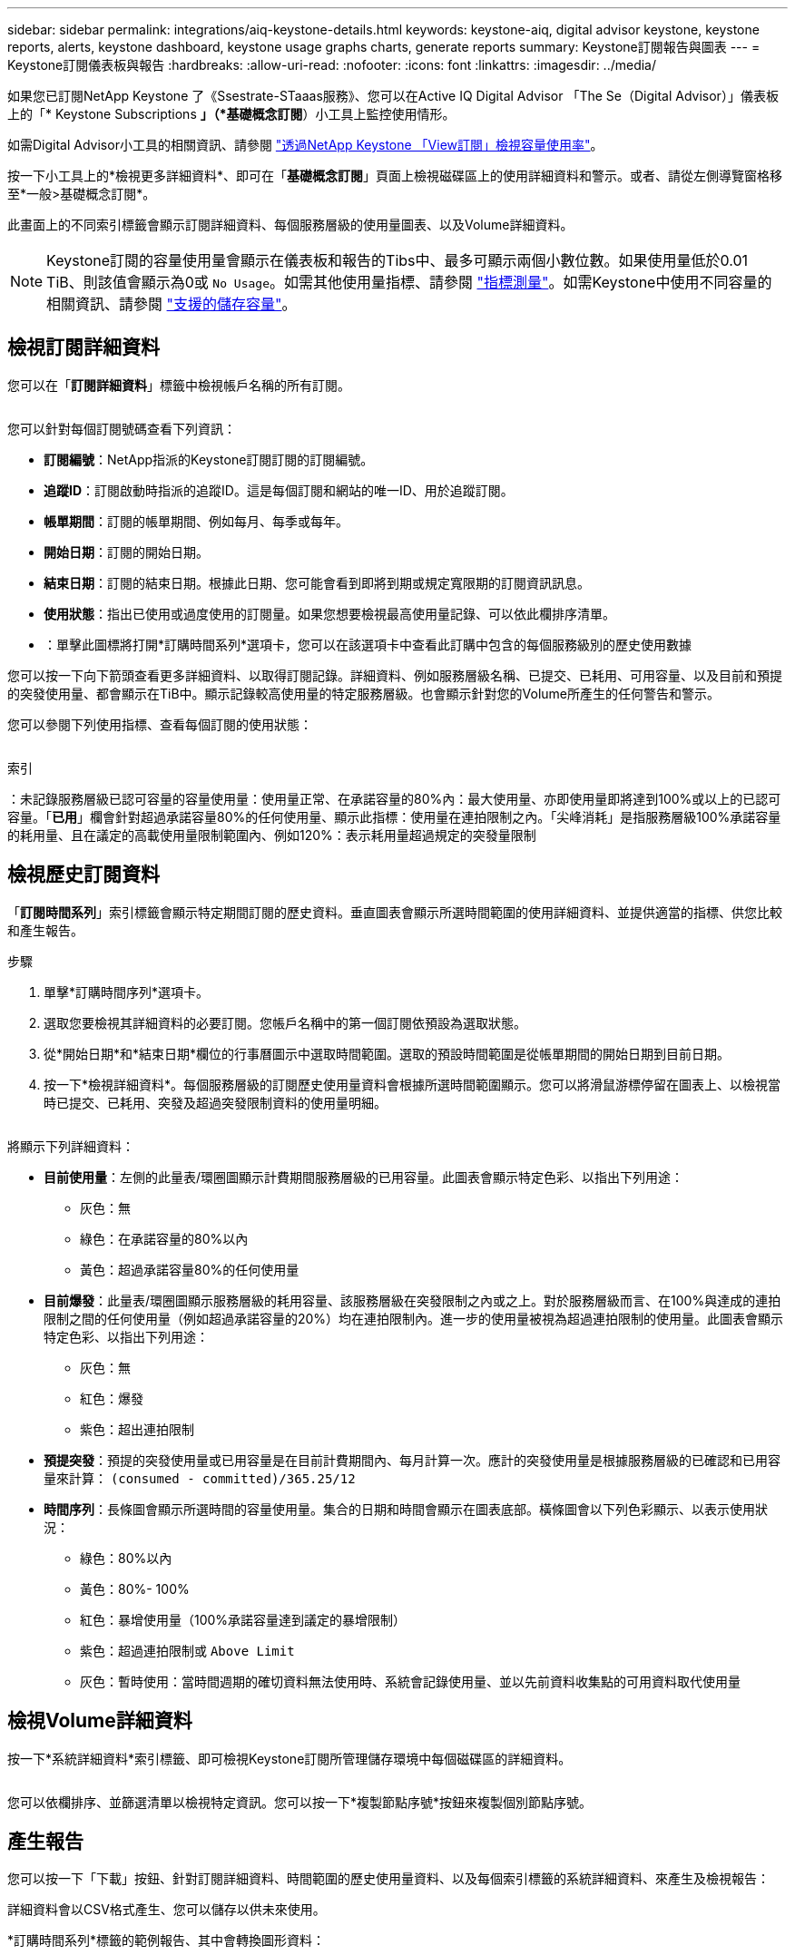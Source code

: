 ---
sidebar: sidebar 
permalink: integrations/aiq-keystone-details.html 
keywords: keystone-aiq, digital advisor keystone, keystone reports, alerts, keystone dashboard, keystone usage graphs charts, generate reports 
summary: Keystone訂閱報告與圖表 
---
= Keystone訂閱儀表板與報告
:hardbreaks:
:allow-uri-read: 
:nofooter: 
:icons: font
:linkattrs: 
:imagesdir: ../media/


[role="lead"]
如果您已訂閱NetApp Keystone 了《Ssestrate-STaaas服務》、您可以在Active IQ Digital Advisor 「The Se（Digital Advisor）」儀表板上的「* Keystone Subscriptions *」（*基礎概念訂閱*）小工具上監控使用情形。

如需Digital Advisor小工具的相關資訊、請參閱 https://docs.netapp.com/us-en/active-iq/view_keystone_capacity_utilization.html["透過NetApp Keystone 「View訂閱」檢視容量使用率"^]。

按一下小工具上的*檢視更多詳細資料*、即可在「*基礎概念訂閱*」頁面上檢視磁碟區上的使用詳細資料和警示。或者、請從左側導覽窗格移至*一般>基礎概念訂閱*。

此畫面上的不同索引標籤會顯示訂閱詳細資料、每個服務層級的使用量圖表、以及Volume詳細資料。


NOTE: Keystone訂閱的容量使用量會顯示在儀表板和報告的Tibs中、最多可顯示兩個小數位數。如果使用量低於0.01 TiB、則該值會顯示為0或 `No Usage`。如需其他使用量指標、請參閱 link:../concepts/metrics.html#metrics-measurement["指標測量"]。如需Keystone中使用不同容量的相關資訊、請參閱 link:../concepts/supported-storage-capacity.html["支援的儲存容量"]。



== 檢視訂閱詳細資料

您可以在「*訂閱詳細資料*」標籤中檢視帳戶名稱的所有訂閱。

image:aiq-ks-dtls.png[""]

您可以針對每個訂閱號碼查看下列資訊：

* *訂閱編號*：NetApp指派的Keystone訂閱訂閱的訂閱編號。
* *追蹤ID*：訂閱啟動時指派的追蹤ID。這是每個訂閱和網站的唯一ID、用於追蹤訂閱。
* *帳單期間*：訂閱的帳單期間、例如每月、每季或每年。
* *開始日期*：訂閱的開始日期。
* *結束日期*：訂閱的結束日期。根據此日期、您可能會看到即將到期或規定寬限期的訂閱資訊訊息。
* *使用狀態*：指出已使用或過度使用的訂閱量。如果您想要檢視最高使用量記錄、可以依此欄排序清單。
* image:aiq-ks-time-icon.png[""]：單擊此圖標將打開*訂購時間系列*選項卡，您可以在該選項卡中查看此訂購中包含的每個服務級別的歷史使用數據


您可以按一下向下箭頭查看更多詳細資料、以取得訂閱記錄。詳細資料、例如服務層級名稱、已提交、已耗用、可用容量、以及目前和預提的突發使用量、都會顯示在TiB中。顯示記錄較高使用量的特定服務層級。也會顯示針對您的Volume所產生的任何警告和警示。

您可以參閱下列使用指標、查看每個訂閱的使用狀態：

image:usage-indicator.png[""]

.索引
image:icon-grey.png[""]：未記錄服務層級已認可容量的容量使用量image:icon-green.png[""]：使用量正常、在承諾容量的80%內image:icon-amber.png[""]：最大使用量、亦即使用量即將達到100%或以上的已認可容量。「*已用*」欄會針對超過承諾容量80%的任何使用量、顯示此指標image:icon-red.png[""]：使用量在連拍限制之內。「尖峰消耗」是指服務層級100%承諾容量的耗用量、且在議定的高載使用量限制範圍內、例如120%image:icon-purple.png[""]：表示耗用量超過規定的突發量限制



== 檢視歷史訂閱資料

「*訂閱時間系列*」索引標籤會顯示特定期間訂閱的歷史資料。垂直圖表會顯示所選時間範圍的使用詳細資料、並提供適當的指標、供您比較和產生報告。

.步驟
. 單擊*訂購時間序列*選項卡。
. 選取您要檢視其詳細資料的必要訂閱。您帳戶名稱中的第一個訂閱依預設為選取狀態。
. 從*開始日期*和*結束日期*欄位的行事曆圖示中選取時間範圍。選取的預設時間範圍是從帳單期間的開始日期到目前日期。
. 按一下*檢視詳細資料*。每個服務層級的訂閱歷史使用量資料會根據所選時間範圍顯示。您可以將滑鼠游標停留在圖表上、以檢視當時已提交、已耗用、突發及超過突發限制資料的使用量明細。


image:aiq-ks-subtime-2.png[""]

將顯示下列詳細資料：

* *目前使用量*：左側的此量表/環圈圖顯示計費期間服務層級的已用容量。此圖表會顯示特定色彩、以指出下列用途：
+
** 灰色：無
** 綠色：在承諾容量的80%以內
** 黃色：超過承諾容量80%的任何使用量


* *目前爆發*：此量表/環圈圖顯示服務層級的耗用容量、該服務層級在突發限制之內或之上。對於服務層級而言、在100%與達成的連拍限制之間的任何使用量（例如超過承諾容量的20%）均在連拍限制內。進一步的使用量被視為超過連拍限制的使用量。此圖表會顯示特定色彩、以指出下列用途：
+
** 灰色：無
** 紅色：爆發
** 紫色：超出連拍限制


* *預提突發*：預提的突發使用量或已用容量是在目前計費期間內、每月計算一次。應計的突發使用量是根據服務層級的已確認和已用容量來計算： `(consumed - committed)/365.25/12`
* *時間序列*：長條圖會顯示所選時間的容量使用量。集合的日期和時間會顯示在圖表底部。橫條圖會以下列色彩顯示、以表示使用狀況：
+
** 綠色：80%以內
** 黃色：80%- 100%
** 紅色：暴增使用量（100%承諾容量達到議定的暴增限制）
** 紫色：超過連拍限制或 `Above Limit`
** 灰色：暫時使用：當時間週期的確切資料無法使用時、系統會記錄使用量、並以先前資料收集點的可用資料取代使用量






== 檢視Volume詳細資料

按一下*系統詳細資料*索引標籤、即可檢視Keystone訂閱所管理儲存環境中每個磁碟區的詳細資料。

image:aiq-ks-sysdtls.png[""]

您可以依欄排序、並篩選清單以檢視特定資訊。您可以按一下*複製節點序號*按鈕來複製個別節點序號。



== 產生報告

您可以按一下「下載」按鈕、針對訂閱詳細資料、時間範圍的歷史使用量資料、以及每個索引標籤的系統詳細資料、來產生及檢視報告： image:download-icon.png[""]

詳細資料會以CSV格式產生、您可以儲存以供未來使用。

*訂購時間系列*標籤的範例報告、其中會轉換圖形資料：

image:report.png[""]



== 檢視警示

儀表板上的警示會傳送警示訊息、讓您瞭解儲存環境中發生的問題。

警示可分為兩種類型：

* *資訊*：如有訂閱即將結束或達到寬限期等問題、您可以看到資訊警示。將游標停留在資訊圖示上、即可深入瞭解問題。
* *警告*：不符合法規的問題會顯示為警告。例如、如果託管叢集內有未附加調適性QoS（AQO）原則的磁碟區、您會看到一則警告訊息。您可以按一下警告訊息上的連結、在「*系統詳細資料*」索引標籤中查看不相容磁碟區的清單。
+
如需AQO原則的相關資訊、請參閱 link:../concepts/qos.html["調適性QoS"]。



image:alert-aiq.png[""]

如需這些注意事項和警告訊息的詳細資訊、請聯絡支援部門。如需相關資訊、請參閱 link:../concepts/gssc.html["正在產生服務要求"]。
